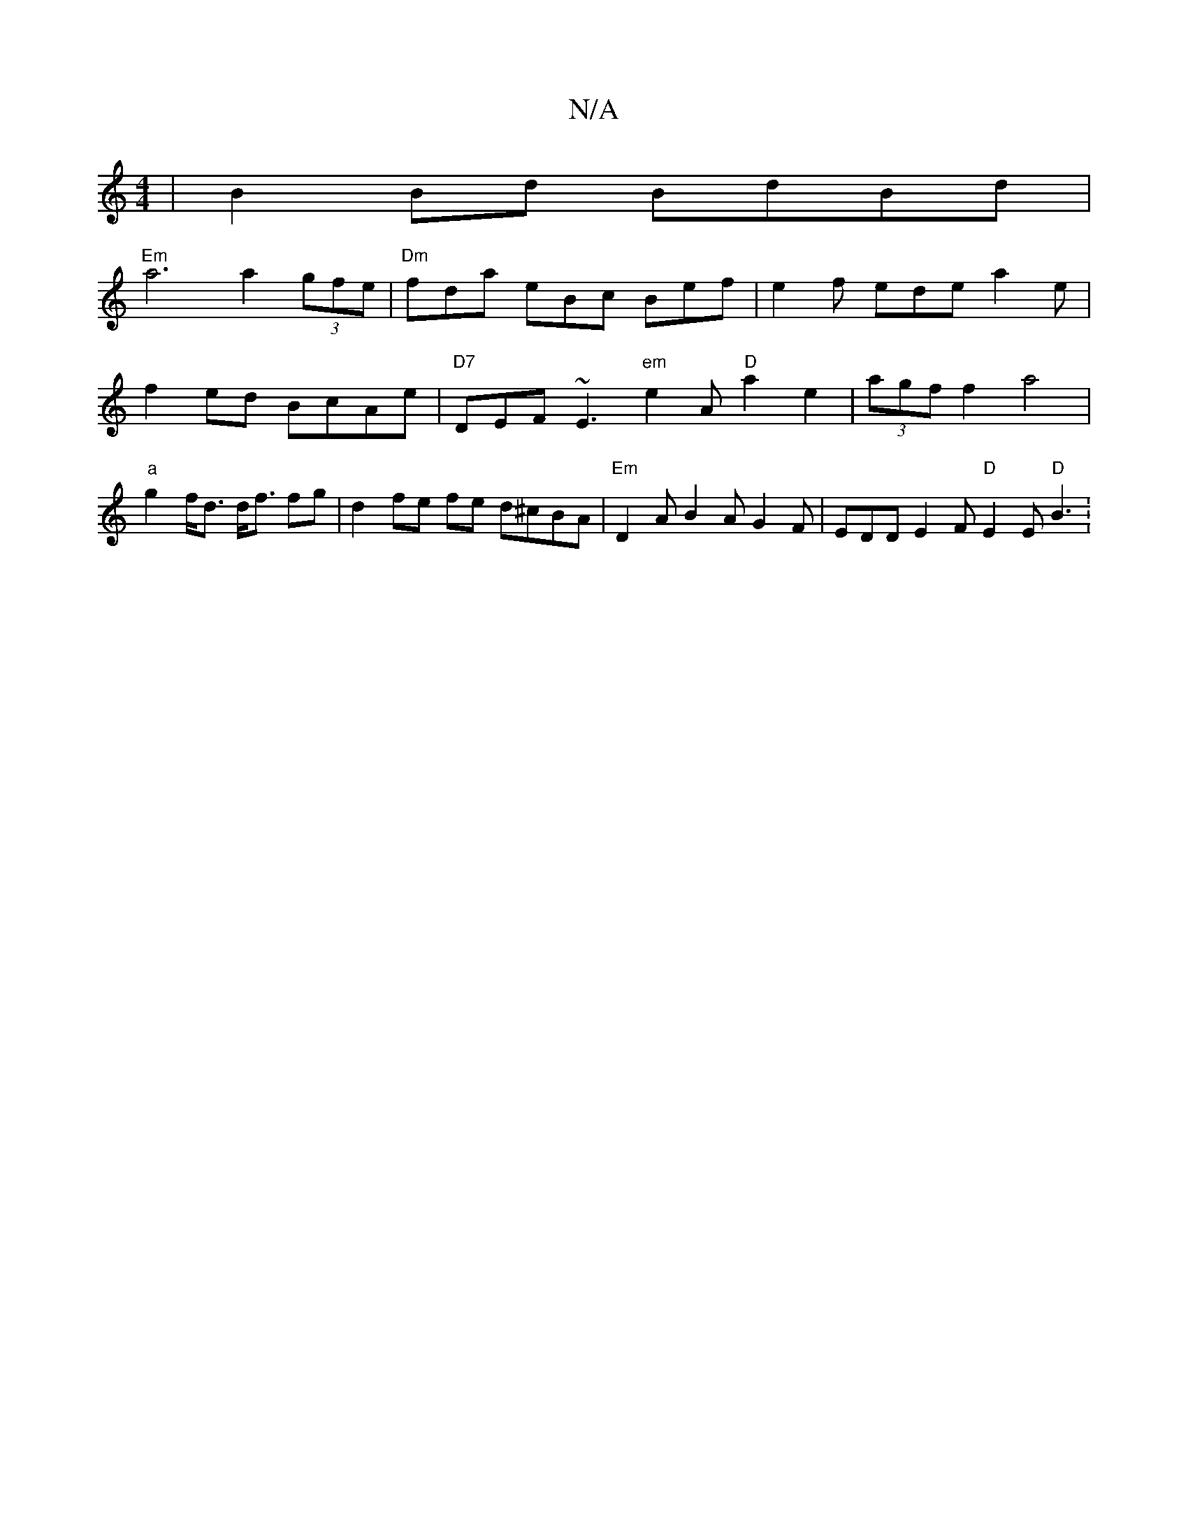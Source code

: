 X:1
T:N/A
M:4/4
R:N/A
K:Cmajor
 | B2 Bd BdBd |
"Em" a6 a2 (3gfe | "Dm" fda eBc Bef |e2f ede a2e |f2 ed BcAe | "D7"DEF ~E3 "em" e2A "D"a2e2|(3agf f2 a4 | "a"g2- f<d d<f fg | d2- fe fe d^cBA|"Em" D2A B2A G2F | EDD E2F "D" E2E "D"B3 :